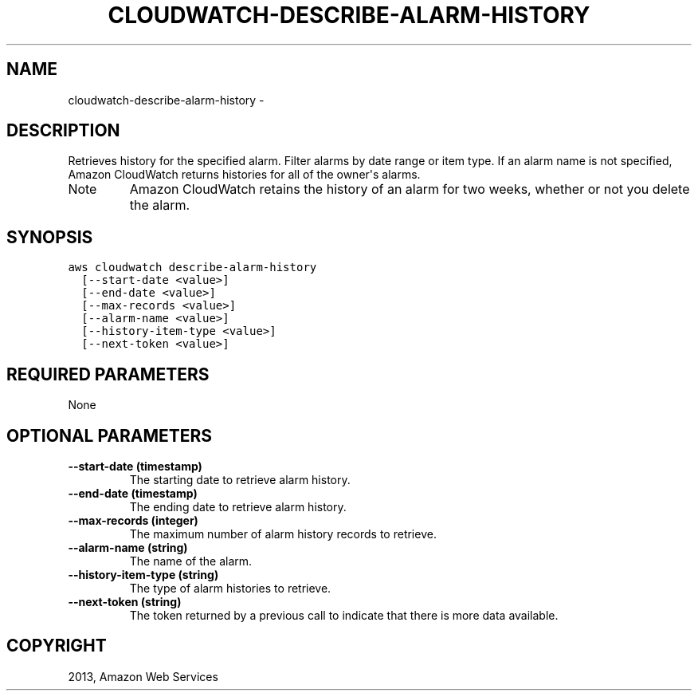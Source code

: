 .TH "CLOUDWATCH-DESCRIBE-ALARM-HISTORY" "1" "March 11, 2013" "0.8" "aws-cli"
.SH NAME
cloudwatch-describe-alarm-history \- 
.
.nr rst2man-indent-level 0
.
.de1 rstReportMargin
\\$1 \\n[an-margin]
level \\n[rst2man-indent-level]
level margin: \\n[rst2man-indent\\n[rst2man-indent-level]]
-
\\n[rst2man-indent0]
\\n[rst2man-indent1]
\\n[rst2man-indent2]
..
.de1 INDENT
.\" .rstReportMargin pre:
. RS \\$1
. nr rst2man-indent\\n[rst2man-indent-level] \\n[an-margin]
. nr rst2man-indent-level +1
.\" .rstReportMargin post:
..
.de UNINDENT
. RE
.\" indent \\n[an-margin]
.\" old: \\n[rst2man-indent\\n[rst2man-indent-level]]
.nr rst2man-indent-level -1
.\" new: \\n[rst2man-indent\\n[rst2man-indent-level]]
.in \\n[rst2man-indent\\n[rst2man-indent-level]]u
..
.\" Man page generated from reStructuredText.
.
.SH DESCRIPTION
.sp
Retrieves history for the specified alarm. Filter alarms by date range or item
type. If an alarm name is not specified, Amazon CloudWatch returns histories for
all of the owner\(aqs alarms.
.IP Note
Amazon CloudWatch retains the history of an alarm for two weeks, whether or
not you delete the alarm.
.RE
.SH SYNOPSIS
.sp
.nf
.ft C
aws cloudwatch describe\-alarm\-history
  [\-\-start\-date <value>]
  [\-\-end\-date <value>]
  [\-\-max\-records <value>]
  [\-\-alarm\-name <value>]
  [\-\-history\-item\-type <value>]
  [\-\-next\-token <value>]
.ft P
.fi
.SH REQUIRED PARAMETERS
.sp
None
.SH OPTIONAL PARAMETERS
.INDENT 0.0
.TP
.B \fB\-\-start\-date\fP  (timestamp)
The starting date to retrieve alarm history.
.TP
.B \fB\-\-end\-date\fP  (timestamp)
The ending date to retrieve alarm history.
.TP
.B \fB\-\-max\-records\fP  (integer)
The maximum number of alarm history records to retrieve.
.TP
.B \fB\-\-alarm\-name\fP  (string)
The name of the alarm.
.TP
.B \fB\-\-history\-item\-type\fP  (string)
The type of alarm histories to retrieve.
.TP
.B \fB\-\-next\-token\fP  (string)
The token returned by a previous call to indicate that there is more data
available.
.UNINDENT
.SH COPYRIGHT
2013, Amazon Web Services
.\" Generated by docutils manpage writer.
.
